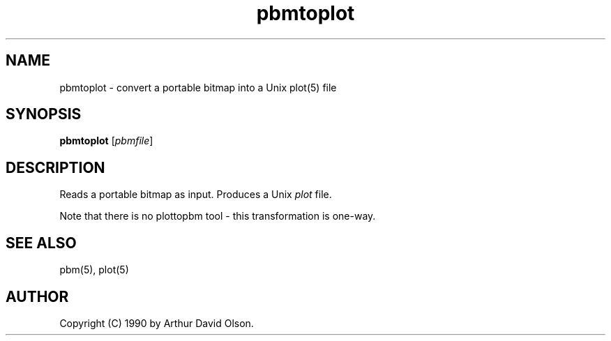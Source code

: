.TH pbmtoplot 1 "1 September 1990"
.SH NAME
pbmtoplot - convert a portable bitmap into a Unix plot(5) file
.SH SYNOPSIS
.B pbmtoplot
.RI [ pbmfile ]
.SH DESCRIPTION
Reads a portable bitmap as input.
Produces a Unix
.I plot
file.
.PP
Note that there is no plottopbm tool - this transformation is one-way.
.SH "SEE ALSO"
pbm(5), plot(5)
.SH AUTHOR
Copyright (C) 1990 by Arthur David Olson.
.\" Permission to use, copy, modify, and distribute this software and its
.\" documentation for any purpose and without fee is hereby granted, provided
.\" that the above copyright notice appear in all copies and that both that
.\" copyright notice and this permission notice appear in supporting
.\" documentation.  This software is provided "as is" without express or
.\" implied warranty.
